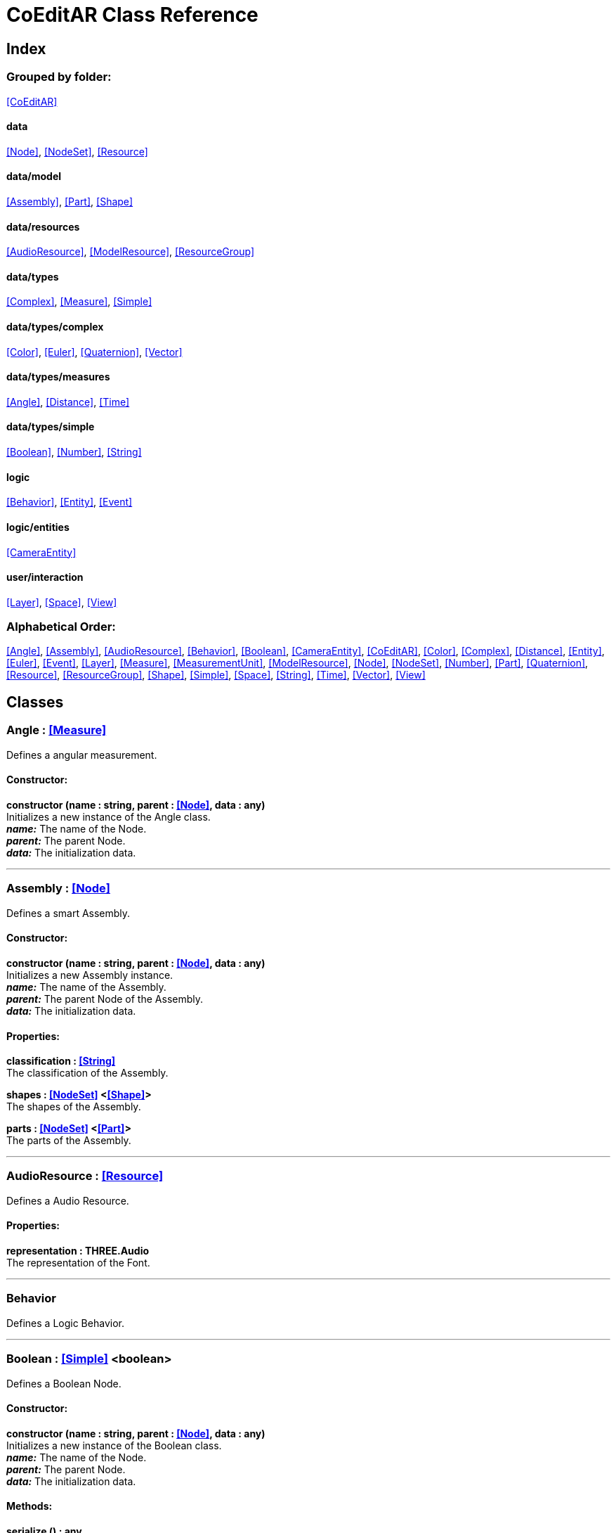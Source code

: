 = CoEditAR Class Reference

== Index

=== Grouped by folder:

<<CoEditAR>>

==== data

<<Node>>, <<NodeSet>>, <<Resource>>

==== data/model

<<Assembly>>, <<Part>>, <<Shape>>

==== data/resources

<<AudioResource>>, <<ModelResource>>, <<ResourceGroup>>

==== data/types

<<Complex>>, <<Measure>>, <<Simple>>

==== data/types/complex

<<Color>>, <<Euler>>, <<Quaternion>>, <<Vector>>

==== data/types/measures

<<Angle>>, <<Distance>>, <<Time>>

==== data/types/simple

<<Boolean>>, <<Number>>, <<String>>

==== logic

<<Behavior>>, <<Entity>>, <<Event>>

==== logic/entities

<<CameraEntity>>

==== user/interaction

<<Layer>>, <<Space>>, <<View>>

=== Alphabetical Order:

<<Angle>>, <<Assembly>>, <<AudioResource>>, <<Behavior>>, <<Boolean>>, <<CameraEntity>>, <<CoEditAR>>, <<Color>>, <<Complex>>, <<Distance>>, <<Entity>>, <<Euler>>, <<Event>>, <<Layer>>, <<Measure>>, <<MeasurementUnit>>, <<ModelResource>>, <<Node>>, <<NodeSet>>, <<Number>>, <<Part>>, <<Quaternion>>, <<Resource>>, <<ResourceGroup>>, <<Shape>>, <<Simple>>, <<Space>>, <<String>>, <<Time>>, <<Vector>>, <<View>>

== Classes

=== [[Angle]]*Angle* *:* <<Measure>>

Defines a angular measurement.

==== Constructor:

**constructor (name : string, parent : <<Node>>, data : any)** + 
Initializes a new instance of the Angle class. + 
*_name:_* The name of the Node. + 
*_parent:_* The parent Node. + 
*_data:_* The initialization data. 

'''

=== [[Assembly]]*Assembly* *:* <<Node>>

Defines a smart Assembly.

==== Constructor:

**constructor (name : string, parent : <<Node>>, data : any)** + 
Initializes a new Assembly instance. + 
*_name:_* The name of the Assembly. + 
*_parent:_* The parent Node of the Assembly. + 
*_data:_* The initialization data. 

==== Properties:

**classification : <<String>>** + 
The classification of the Assembly. 

**shapes : <<NodeSet>> <<<Shape>>>** + 
The shapes of the Assembly. 

**parts : <<NodeSet>> <<<Part>>>** + 
The parts of the Assembly. 

'''

=== [[AudioResource]]*AudioResource* *:* <<Resource>>

Defines a Audio Resource.

==== Properties:

**representation : THREE.Audio** + 
The representation of the Font. 

'''

=== [[Behavior]]*Behavior*

Defines a Logic Behavior.

'''

=== [[Boolean]]*Boolean* *:* <<Simple>> <boolean>

Defines a Boolean Node.

==== Constructor:

**constructor (name : string, parent : <<Node>>, data : any)** + 
Initializes a new instance of the Boolean class. + 
*_name:_* The name of the Node. + 
*_parent:_* The parent Node. + 
*_data:_* The initialization data. 

==== Methods:

**serialize () : any** + 
Serializes the Boolean instance. + 
*_Returns:_* The serialized data. 

**deserialize (data : any, mode : string)** + 
Deserializes the Boolean instance. + 
*_data:_* The data to deserialize. + 
*_mode:_* The deserialization mode. 

'''

=== [[CameraEntity]]*CameraEntity* *:* <<Entity>>

Defines a Camera entity.

==== Constructor:

**constructor (name : string, parent : <<Entity>>, params : any)** + 
Initializes a new CameraEntity instance. + 
*_name:_* The name of the entity. + 
 + 
 

==== Properties:

**fieldOfView : <<Number>>** + 
The field of view of the Camera. 

**aspectRatio : <<Number>>** + 
The aspect ratio of the Camera. 

**nearPlane : <<Number>>** + 
The near plane of the Camera frustum. 

**farPlane : <<Number>>** + 
The far plane of the Camera frustum. 

==== Methods:

**update (deltaTime : number, forced : boolean)** + 
Updates the Entity. + 
*_deltaTime:_* The update time. + 
*_forced:_* Indicates whether the update is forced or not. 

'''

=== [[CoEditAR]]*CoEditAR*

Manages the CoEditAR Framework (and facilitates the creation of web apps on top of it).

==== Constructor:

**constructor (data : object)** + 
Initializes a new CoEditAR instance. + 
*_data:_* The initialization data (or a URL to the data file). 

==== Properties:

**frameworkName : string** + 
The name of the CoEditAR Framework. 

**frameworkVersion : number** + 
The version number of the CoEditAR Framework. 

**instances : <<CoEditAR>>** + 
The global list of CoEditAR instances. 

**initialized : boolean** + 
Indicates whether the framework has already been initialized or not. 

**resources : <<NodeSet>> <<<ResourceGroup>>>** + 
The resources of the CoEditAR instance. 

**spaces : <<NodeSet>> <<<Space>>>** + 
The spaces of the CoEditAR instance. 

**views : <<NodeSet>> <<<View>>>** + 
The views of the CoEditAR instance. 

==== Methods:

**init (data : object)** + 
Initializes the CoEditAR Framework. + 
*_data:_* The initialization data (or a URL to the data file). 

**load (data : object)** + 
Deserializes the data properly. + 
*_data:_* The JSON data to deserialize. 

'''

=== [[Color]]*Color* *:* <<Complex>>

Defines a RGB Color.

==== Constructor:

**constructor (name : string, parent : <<Node>>, data : any)** + 
Initializes a new instance of the Color class. + 
*_name:_* The name of the Node. + 
*_parent:_* The parent Node. + 
*_data:_* The initialization data. 

==== Properties:

**r : <<Number>>** + 
The red component of the Color. 

**g : <<Number>>** + 
The green component of the Color. 

**b : <<Number>>** + 
The blue component of the Color. 

**a : <<Number>>** + 
The alpha component of the Color. 

==== Methods:

**getValues ()** + 
Gets the values of the Color. + 
*_Returns:_* An object with the values of the Color. 

'''

=== [[Complex]]*Complex* *:* <<Node>>

Defines a Complex data type.

==== Constructor:

**constructor (types : string, name : string, parent : <<Node>>, data : any)** + 
Initializes a new instance of the Type class. + 
*_types:_* The types of the Node. + 
*_name:_* The name of the Node. + 
*_parent:_* The parent Node. + 
*_data:_* The initialization data. 

==== Properties:

**isDefault : boolean** + 
Indicates whether the value is the default or not. 

**isUndefined : boolean** + 
Indicates whether the value is undefined or not. 

**onModified : <<Event>>** + 
An event triggered if the value is modified. 

==== Methods:

**toArray () : number** + 
Converts the Vector node into an array representation. 

**fromArray (values : number)** + 
Sets the values of the Vector node from an array. + 
*_values:_* An array with the numerical values. 

'''

=== [[Distance]]*Distance* *:* <<Measure>>

Defines a length measurement.

==== Constructor:

**constructor (name : string, parent : <<Node>>, data : any)** + 
Initializes a new instance of the Length class. + 
*_name:_* The name of the Node. + 
*_parent:_* The parent Node. + 
*_data:_* The initialization data. 

'''

=== [[Entity]]*Entity* *:* <<Node>>

Defines a logic Entity.

==== Constructor:

**constructor (types : string, name : string, parent : <<Node>>, data : any)** + 
Initializes a new Entity instance. + 
 + 
*_name:_* The name of the Entity. + 
*_parent:_* The parent Node of the Entity. + 
*_data:_* The initialization data. 

==== Properties:

**representation : THREE.Object3D** + 
The representation of the Entity. 

**position : <<Vector>>** + 
The position of the Entity. 

**rotation : <<Euler>>** + 
The rotation of the Entity. 

**behaviors : <<NodeSet>> <<<Behavior>>>** + 
The behaviors of the Entity. 

==== Methods:

**update (deltaTime : number, forced : boolean)** + 
Updates the Entity. + 
*_deltaTime:_* The update time. + 
*_forced:_* Indicates whether the update is forced or not. 

'''

=== [[Euler]]*Euler* *:* <<Complex>>

Defines the Euler Orientation.

==== Constructor:

**constructor (name : string, parent : <<Node>>, data : any)** + 
Initializes a new instance of the Euler class. + 
*_name:_* The name of the Node. + 
*_parent:_* The parent Node. + 
*_data:_* The initialization data. 

==== Properties:

**x : <<Angle>>** + 
The Angle in the X axis. 

**y : <<Angle>>** + 
The Angle in the Y axis. 

**z : <<Angle>>** + 
The Angle in the Z axis. 

**order : <<String>>** + 
The order of application of axis rotation. 

==== Methods:

**getValues ()** + 
Gets the values of the Euler Node. + 
*_Returns:_* An object with the values of the Euler Node. 

**setValues (x : number, y : number, z : number)** + 
Sets the values of the Euler Node. + 
*_x:_* The value in the X axis. + 
*_y:_* The value in the Y axis. + 
*_z:_* The value in the Z axis. 

'''

=== [[Event]]*Event*

Defines a Logic Event

==== Constructor:

**constructor (type : string, owner : object, data : object)** + 
Initializes a new Event instance. + 
*_type:_* The event type. + 
*_owner:_* The event owner. + 
*_data:_* The event data. 

==== Properties:

**owner : object** + 
The event owner. 

**data : object** + 
The event data. 

**listeners : any** + 
The event listeners. 

==== Methods:

**listen (listener : CallableFunction)** + 
Adds a new listener for the event. + 
*_listener:_* The new listener function to add. 

**trigger (target : any, data : any)** + 
Triggers the event. + 
*_target:_* The object that triggers the event. + 
*_data:_* Additional event data. 

'''

=== [[Layer]]*Layer* *:* <<Node>>

Defines an user interaction Layer.

==== Constructor:

**constructor (name : string, parent : <<Node>>, data : any)** + 
Initializes a new Layer instance. + 
*_name:_* The name of the Layer. + 
*_parent:_* The parent Node of the Layer. + 
*_data:_* The initialization data. 

'''

=== [[Measure]]*Measure* *:* <<Number>>

Defines a numeric Measure Node.

==== Constructor:

**constructor (types : string, name : string, parent : <<Node>>, data : any, units : <<MeasurementUnit>>)** + 
Initializes a new instance of the Type class. + 
*_types:_* The types of the Measure. + 
*_name:_* The name of the Node. + 
*_parent:_* The parent Node. + 
*_data:_* The initialization data. + 
 

==== Properties:

**unit : <<MeasurementUnit>>** + 
The current unit of the Measure. 

**units : <<MeasurementUnit>>** + 
The units of the Measure. 

**unitIndex : number** + 
The value of the Measure in the selected unit. 

==== Methods:

**serialize () : any** + 
Serializes the String instance. + 
*_Returns:_* The serialized data. 

**deserialize (data : any, mode : string)** + 
Deserializes the Simple data type. + 
*_data:_* The value to deserialize. + 
*_mode:_* The deserialization mode. 

'''

=== [[MeasurementUnit]]*MeasurementUnit*

Defines a Measurement Unit.

==== Constructor:

**constructor (id : string, abbrevs : string, factor : number, defaultValue : number, min : number, max : number)** + 
Initializes a new instance of the MeasurementUnit class. + 
*_id:_* The id of the Measurement Unit. + 
*_abbrevs:_* The abbreviations of the Measurement Unit. + 
*_factor:_* The relative conversion factor of the Measurement Unit. + 
 + 
*_min:_* The minimum possible value of the Measurement Unit. + 
*_max:_* The maximum possible value of the Measurement Unit. 

==== Properties:

**id : string** + 
The name of the Measurement Unit. 

**abbrevs : string** + 
The list of abbreviations of the Measurement Unit. 

**factor : number** + 
The relative conversion factor of the Measurement Unit. 

**min : number** + 
The minimum possible value of the Measurement Unit. 

**max : number** + 
The maximum possible value of the Measurement Unit. 

'''

=== [[ModelResource]]*ModelResource* *:* <<Resource>>

Defines a Model Resource.

'''

=== [[Node]]*Node*

Defines a data Node.

==== Constructor:

**constructor (types : string, name : string, parent : <<Node>>, data : any)** + 
Initializes a new instance of the Node class. + 
*_types:_* The types of the Node. + 
*_name:_* The name of the Node. + 
*_parent:_* The parent Node. + 
*_data:_* The initialization data. 

==== Properties:

**nodeName : string** + 
The name of the Node. 

**nodeType : string** + 
The current type of the Node. 

**nodeTypes : string** + 
The list of types of the Node. 

**nodeParent : <<Node>>** + 
The parent Node. 

**nodeChildren : <<Node>>** + 
The child Nodes. 

**nodeUpdated : boolean** + 
Indicates if the Node has been updated or not. 

**onPreUpdate : <<Event>>** + 
An event triggered before the Node is updated. 

**onPostUpdate : <<Event>>** + 
An event triggered after the Node is updated. 

==== Methods:

**update (deltaTime : number, forced : boolean, data : any)** + 
Updates the Node. + 
*_deltaTime:_* The update time. + 
*_forced:_* Indicates whether the update is forced or not. + 
*_data:_* Additional update data. 

**serialize (mode : string) : any** + 
Serializes the Node instance. + 
*_mode:_* The serialization mode: full (default), simple,). + 
*_Returns:_* The serialized data. 

**deserialize (data : any, mode : string)** + 
Deserializes the Node instance. + 
*_data:_* The data to deserialize. + 
*_mode:_* The deserialization mode. 

**ancestor (type : string, name : string) : <<Node>>** + 
Searches for a specific ancestor Node (higher in the Node hierarchy). + 
*_type:_* The type of node to look for. + 
*_name:_* The name of node to look for. + 
*_Returns:_* The node that satisfies the search conditions (if it exists). 

'''

=== [[NodeSet]]*NodeSet* *:* <<Node>>

Define a set of data Nodes.

==== Constructor:

**constructor (name : string, parent : <<Node>>, subtypes : any, data : any)** + 
Initializes a new instance of the NodeSet class. + 
*_name:_* The name of the NodeSet. + 
*_parent:_* The parent Node. + 
*_subtypes:_* The node subtypes of the NodeSet. + 
*_data:_* The initialization data. 

==== Properties:

**typedChildren : type** + 
The children Nodes (converted to the type). 

**count : number** + 
The number of child in the NodeSet. 

==== Methods:

**serialize (mode : string) : any** + 
Serializes the Node instance. + 
*_mode:_* The serialization mode. + 
*_Returns:_* The serialized data. 

**deserialize (data : any, mode : string)** + 
Deserializes the NodeSet instance. + 
*_data:_* The data to deserialize. + 
*_mode:_* The deserialization mode. 

**getIndex (index : number) : type** + 
Gets a node by index. + 
*_index:_* The index of the node to get. + 
*_Returns:_* The node with the given index. 

'''

=== [[Number]]*Number* *:* <<Simple>> <number>

Defines a Number Node.

==== Constructor:

**constructor (name : string, parent : <<Node>>, data : any)** + 
Initializes a new instance of the Number class. + 
*_name:_* The name of the Node. + 
*_parent:_* The parent Node. + 
*_data:_* The initialization data. 

==== Properties:

**min : number** + 
The minimum possible value of Number. 

**max : number** + 
The maximum possible value of the Number. 

==== Methods:

**serialize () : any** + 
Serializes the Number instance. + 
*_Returns:_* The serialized data. 

**deserialize (data : any, mode : string)** + 
Deserializes the Number instance. + 
*_data:_* The data to deserialize. + 
*_mode:_* The deserialization mode. 

**checkValue (value : number) : boolean** + 
Checks if the value is valid for this Number instance. + 
*_value:_* The value to check. + 
*_Returns:_* A boolean value indicating whether the value is valid or not. 

'''

=== [[Part]]*Part* *:* <<Node>>

Defines a Part of a smart Assembly.

==== Constructor:

**constructor (name : string, parent : <<Node>>, data : any)** + 
Initializes a new Part instance. + 
*_name:_* The name of the Part. + 
*_parent:_* The parent Node of the Part. + 
*_data:_* The initialization data. 

==== Properties:

**shape : <<String>>** + 
The shape of the Part. 

**position : <<Vector>>** + 
The position of the Part. 

'''

=== [[Quaternion]]*Quaternion* *:* <<Complex>>

Defines a four-dimensional complex number to describe rotations.

==== Constructor:

**constructor (name : string, parent : <<Node>>, data : any)** + 
Initializes a new instance of the Quaternion class. + 
*_name:_* The name of the Node. + 
*_parent:_* The parent Node. + 
*_data:_* The initialization data. 

==== Properties:

**x : <<Number>>** + 
The value of the quaternion vector in the X(i) axis. 

**y : <<Number>>** + 
The value of the quaternion vector in the Y(j) axis. 

**z : <<Number>>** + 
The value of the quaternion vector in the Z(k) axis. 

**w : <<Number>>** + 
The rotation half-angle around the quaternion vector. 

==== Methods:

**getValues () : object** + 
Gets the values of the Quaternion. + 
*_Returns:_* An object with the values of the Quaternion. 

**setValues (x : number, y : number, z : number, w : number)** + 
Sets the values of the Quaternion. + 
*_x:_* The value of the quaternion vector in the X(i) axis. + 
*_y:_* The value of the quaternion vector in the Y(j) axis. + 
*_z:_* The value of the quaternion vector in the Z(k) axis. + 
*_w:_* The rotation half-angle around the quaternion vector. 

'''

=== [[Resource]]*Resource* *:* <<Node>>

Defines an external data resource.

==== Constructor:

**constructor (type : string, name : string, parent : <<Node>>, data : any)** + 
Initializes a new Resource instance. + 
*_type:_* The type of resource. + 
*_name:_* The name of resource. + 
*_parent:_* The parent Node. + 
*_data:_* The initialization data. 

==== Properties:

**url : <<String>>** + 
The URL of the resource. 

**loaded : number** + 
The load percentage of the resource. 

==== Methods:

**serialize () : any** + 
Serializes the String instance. + 
*_Returns:_* The serialized data. 

**deserialize (data : any, mode : string)** + 
Deserializes the Simple data type. + 
*_data:_* The value to deserialize. + 
*_mode:_* The deserialization mode. 

**load (url : URL)** + 
Loads the resource. + 
*_url:_* The URL of the Resource. 

'''

=== [[ResourceGroup]]*ResourceGroup* *:* <<Node>>

Provides a way to group resources.

==== Constructor:

**constructor (name : string)** + 
Initializes a new ResourceManager instance. + 
*_name:_* The name of the interaction space. 

==== Properties:

**models : <<NodeSet>> <<<ModelResource>>>** + 
The model resources. 

**audios : <<NodeSet>> <<<AudioResource>>>** + 
The audio resources. 

'''

=== [[Shape]]*Shape* *:* <<Node>>

Defines a geometric Shape.

==== Constructor:

**constructor (name : string, parent : <<Node>>, data : any)** + 
Initializes a new Shape instance. + 
*_name:_* The name of the Shape. + 
*_parent:_* The parent Node of the Shape. + 
*_data:_* The initialization data. 

==== Properties:

**shape : <<String>>** + 
The type of the Shape. 

**size : <<Vector>>** + 
The size of the Shape. 

'''

=== [[Simple]]*Simple* *:* <<Node>>

Defines a Simple data Type.

==== Constructor:

**constructor (types : string, name : string, parent : <<Node>>, data : any)** + 
Initializes a new instance of the Type class. + 
*_types:_* The types of the Node. + 
*_name:_* The name of the Node. + 
*_parent:_* The parent Node. + 
*_data:_* The initialization data. 

==== Properties:

**value : BasicType** + 
The current value of the Simple data type. 

**defaultValue : BasicType** + 
The default value of the Simple data type. 

**validValues : BasicType** + 
The valid values of the Simple data type. 

**validValueIndex : number** + 
The index of the value in the valid Simple data type. 

**isDefault : boolean** + 
Indicates whether the value is the default or not. 

**isUndefined : boolean** + 
Indicates whether the value is undefined or not. 

**onModified : <<Event>>** + 
An event triggered if the value is modified. 

==== Methods:

**serialize () : any** + 
Serializes the String instance. + 
*_Returns:_* The serialized data. 

**deserialize (data : any, mode : string)** + 
Deserializes the Simple data type. + 
*_data:_* The value to deserialize. + 
*_mode:_* The deserialization mode. 

**checkValue (value : BasicType) : boolean** + 
Checks if the value is valid for the Simple data type, + 
*_value:_* The value to check. + 
*_Returns:_* A boolean value indicating whether the value is valid or not. 

'''

=== [[Space]]*Space* *:* <<Node>>

Defines an user interaction Layer.

==== Constructor:

**constructor (name : string, parent : <<Node>>, data : any)** + 
Initializes a new Layer instance. + 
*_name:_* The name of the Layer. + 
*_parent:_* The parent Node of the Layer. + 
*_data:_* The initialization data. 

'''

=== [[String]]*String* *:* <<Simple>> <string>

Defines a String Node.

==== Constructor:

**constructor (name : string, parent : <<Node>>, data : any)** + 
Initializes a new instance of the String class. + 
*_name:_* The name of the Node. + 
*_parent:_* The parent Node. + 
*_data:_* The initialization data. 

==== Properties:

**validRegEx : RegExp** + 
The regular expression values of the String. 

==== Methods:

**deserialize (data : any, mode : string)** + 
Deserializes the String instance. + 
*_data:_* The data to deserialize. + 
*_mode:_* The deserialization mode. 

**checkValue (value : string) : boolean** + 
Checks if the value is valid for this String instance. + 
*_value:_* The value to check. + 
*_Returns:_* A boolean value indicating whether the value is valid or not. 

'''

=== [[Time]]*Time* *:* <<Measure>>

Defines a time measurement.

==== Constructor:

**constructor (name : string, parent : <<Node>>, data : any)** + 
Initializes a new instance of the Time class. + 
*_name:_* The name of the Node. + 
*_parent:_* The parent Node. + 
*_data:_* The initialization data. 

'''

=== [[Vector]]*Vector* *:* <<Complex>>

Defines a three-dimensional vector.

==== Constructor:

**constructor (name : string, parent : <<Node>>, data : any)** + 
Initializes a new instance of the Vector3 class. + 
*_name:_* The name of the Node. + 
*_parent:_* The parent Node. + 
*_data:_* The initialization data. 

==== Properties:

**x : <<Distance>>** + 
The vector component in the X axis. 

**y : <<Distance>>** + 
The vector component in the Y axis. 

**z : <<Distance>>** + 
The vector component in the Z axis. 

==== Methods:

**getValues () : object** + 
Gets the values of the Vector. + 
*_Returns:_* An object with the values of the Vector. 

**setValues (x : number, y : number, z : number)** + 
Sets the values of the Vector. + 
*_x:_* The vector component in the X axis. + 
*_y:_* The vector component in the Y axis. + 
*_z:_* The vector component in the Z axis. 

'''

=== [[View]]*View* *:* <<Node>>

Defines a User Interaction View.

==== Constructor:

**constructor (name : string, parent : <<Node>>, data : any)** + 
Initializes a new View instance. + 
*_name:_* The name of the View. + 
*_parent:_* The parent Node of the View. + 
*_data:_* The initialization data. 

==== Properties:

**element : HTMLElement** + 
The main element of the view. 

**canvas : HTMLCanvasElement** + 
The canvas element of the view. 

**renderer : THREE.WebGLRenderer** + 
The renderer of the view. 

**state : <<String>>** + 
The state of the view. 

**width : <<Number>>** + 
The width of the view. 

**height : <<Number>>** + 
The height of the view. 

**layers : <<NodeSet>> <<<Layer>>>** + 
The layers of the view. 

**fpsValue : number** + 
The current Frames Per Second value. 

**fpsValues : number** + 
The list of Frames Per Second values. 

==== Methods:

**update (time : number)** + 
Updates the Viewport. + 
*_time:_* The time (in milliseconds) since the last call. 

**resize ()** + 
Resizes the viewport. 

**createDomElement (type : string, id : string, parent : HTMLElement, classes : string, style : string, content : string) : HTMLElement** + 
Creates a DOM element + 
*_type:_* The type of the element (its tag name) + 
*_id:_* The id of the element. + 
*_parent:_* The parent of the element. + 
*_classes:_* The classes of the element. + 
*_style:_* The style of the element. + 
*_content:_* The HTML content of the element. + 
*_Returns:_* The generated element. 

**addCssRule (selector, rule, override)** + 
Creates a CSS rule. + 
*_selector:_* The CSS selector + 
*_rule:_* The css rule + 
*_override:_* Indicates whether to override rules or not. 

'''

